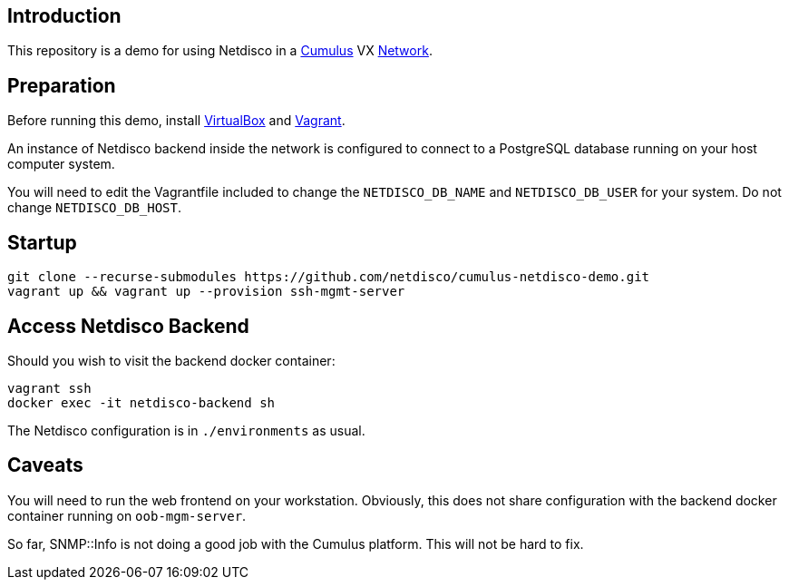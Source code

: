 [[introduction]]
Introduction
------------

This repository is a demo for using Netdisco in a
https://cumulusnetworks.com/products/cumulus-vx/[Cumulus] VX
https://github.com/CumulusNetworks/cldemo-vagrant[Network].

[[network-build]]
Preparation
-----------

Before running this demo, install
https://www.virtualbox.org/wiki/Downloads[VirtualBox] and
https://www.vagrantup.com/downloads.html[Vagrant].

An instance of Netdisco backend inside the network is configured to connect to
a PostgreSQL database running on your host computer system.

You will need to edit the Vagrantfile included to change the
`NETDISCO_DB_NAME` and `NETDISCO_DB_USER` for your system. Do not change
`NETDISCO_DB_HOST`.

[[startup]]
Startup
-------

....
git clone --recurse-submodules https://github.com/netdisco/cumulus-netdisco-demo.git
vagrant up && vagrant up --provision ssh-mgmt-server
....

[[access-netdisco-backend]]
Access Netdisco Backend
-----------------------

Should you wish to visit the backend docker container:

....
vagrant ssh
docker exec -it netdisco-backend sh
....

The Netdisco configuration is in `./environments` as usual.

[[caveats]]
Caveats
-------

You will need to run the web frontend on your workstation. Obviously,
this does not share configuration with the backend docker container
running on `oob-mgm-server`.

So far, SNMP::Info is not doing a good job with the Cumulus platform.
This will not be hard to fix.
